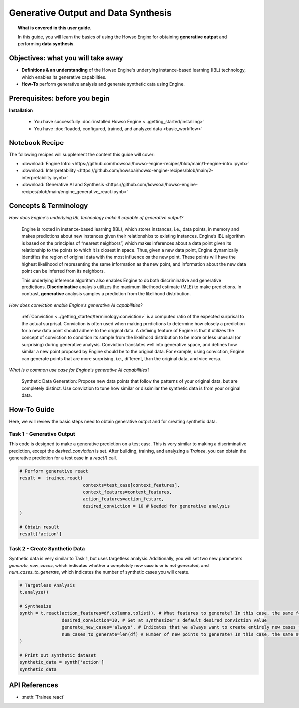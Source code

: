 Generative Output and Data Synthesis
====================================
.. topic:: What is covered in this user guide.

   In this guide, you will learn the basics of using the Howso Engine for obtaining **generative output** and performing **data synthesis**.

Objectives: what you will take away
-----------------------------------

- **Definitions & an understanding** of the Howso Engine's underlying instance-based learning (IBL) technology, which enables its generative capabilities.
- **How-To** perform generative analysis and generate synthetic data using Engine.

Prerequisites: before you begin
-------------------------------
**Installation**

    - You have successfully :doc:`installed Howso Engine <../getting_started/installing>`
    - You have :doc:`loaded, configured, trained, and analyzed data <basic_workflow>`

Notebook Recipe
---------------
The following recipes will supplement the content this guide will cover:

- :download:`Engine Intro <https://github.com/howsoai/howso-engine-recipes/blob/main/1-engine-intro.ipynb>`
- :download:`Interpretability <https://github.com/howsoai/howso-engine-recipes/blob/main/2-interpretability.ipynb>`
- :download:`Generative AI and Synthesis <https://github.com/howsoai/howso-engine-recipes/blob/main/engine_generative_react.ipynb>`

Concepts & Terminology
----------------------

*How does Engine's underlying IBL technology make it capable of generative output?*

    Engine is rooted in instance-based learning (IBL), which stores instances, i.e., data points, in memory and makes predictions about new instances
    given their relationships to existing instances. Engine’s IBL algorithm is based on the principles of “nearest neighbors”, which makes
    inferences about a data point given its relationship to the points to which it is closest in space. Thus, given a new data point, Engine dynamically identifies
    the region of original data with the most influence on the new point. These points will have the highest likelihood of representing the same information as the
    new point, and information about the new data point can be inferred from its neighbors.

    This underlying inference algorithm also enables Engine to do both discriminative and generative predictions. **Discriminative** analysis utilizes the maximum
    likelihood estimate (MLE) to make predictions. In contrast, **generative** analysis samples a prediction from the likelihood distribution.

*How does conviction enable Engine's generative AI capabilities?*

    :ref:`Conviction <../getting_started/terminology:conviction>` is a computed ratio of the expected surprisal to the actual surprisal.
    Conviction is often used when making predictions to
    determine how closely a prediction for a new data point should adhere to the original data. A defining feature of
    Engine is that it utilizes the concept of conviction to condition its sample from the likelihood distribution to be more or less unusual (or surprising) during generative
    analysis. Conviction
    translates well into generative space, and defines how similar a new point proposed by Engine should be to the original data.
    For example, using conviction, Engine
    can generate points that are more surprising, i.e., different, than the original data, and vice versa.

*What is a common use case for Engine's generative AI capabilities?*

    Synthetic Data Generation: Propose new data points that follow the patterns of your original data, but are completely distinct. Use conviction to tune how similar or dissimilar the
    synthetic data is from your original data.

How-To Guide
------------
Here, we will review the basic steps need to obtain generative output and for creating synthetic data.

Task 1 - Generative Output
^^^^^^^^^^^^^^^^^^^^^^^^^^
This code is designed to make a generative prediction on a test case. This is very similar to making a discriminative prediction, except the `desired_conviction` is set.
After building, training, and analyzing a `Trainee`, you can obtain the generative prediction for a test case in a `react()` call.

.. code-block:: python

    # Perform generative react
    result =  trainee.react(
                            contexts=test_case[context_features],
                            context_features=context_features,
                            action_features=action_feature,
                            desired_conviction = 10 # Needed for generative analysis
    )

    # Obtain result
    result['action']


Task 2 - Create Synthetic Data
^^^^^^^^^^^^^^^^^^^^^^^^^^^^^^
Synthetic data is very similar to Task 1, but uses targetless analysis. Additionally, you will set two new parameters `generate_new_cases`, which indicates whether a completely
new case is or is not generated, and `num_cases_to_generate`, which indicates the number of synthetic cases you will create.

.. code-block:: python

    # Targetless Analysis
    t.analyze()

    # Synthesize
    synth = t.react(action_features=df.columns.tolist(), # What features to generate? In this case, the same features as the original data
                    desired_conviction=10, # Set at synthesizer's default desired conviction value
                    generate_new_cases='always', # Indicates that we always want to create entirely new cases from the original data
                    num_cases_to_generate=len(df) # Number of new points to generate? In this case, the same number as the original data
    )

    # Print out synthetic dataset
    synthetic_data = synth['action']
    synthetic_data


API References
--------------
- :meth:`Trainee.react`